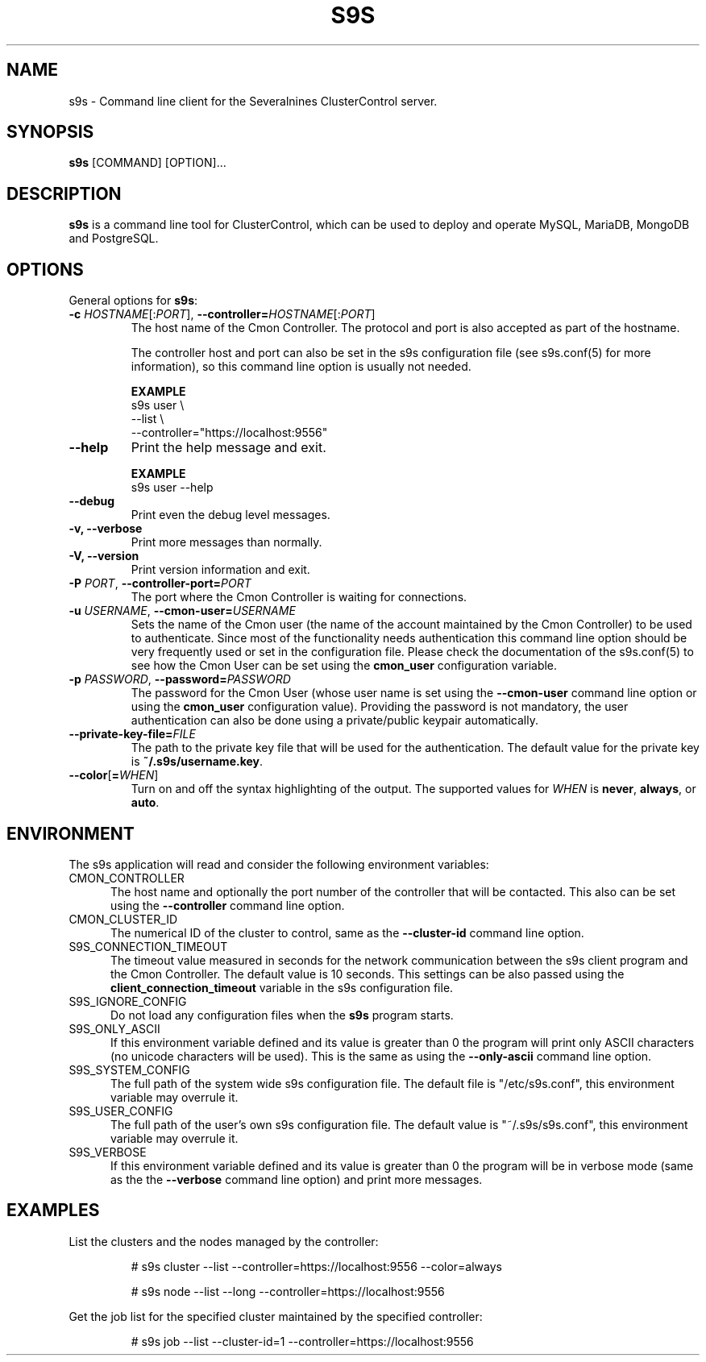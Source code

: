 .TH S9S 1 "August 29, 2016"

.SH NAME
s9s \- Command line client for the Severalnines ClusterControl server.
.SH SYNOPSIS
.B s9s
.RI [COMMAND]
.RI [OPTION]...
.SH DESCRIPTION
\fBs9s\fP  is a command line tool for ClusterControl, which can be used to
deploy and operate MySQL, MariaDB, MongoDB and PostgreSQL.

.SH OPTIONS
General options for \fBs9s\fP:

.TP
.BR \-c " \fIHOSTNAME\fP[:\fIPORT\fP]" "\fR,\fP \-\^\-controller=" \fIHOSTNAME\fP[:\fIPORT\fP]
The host name of the Cmon Controller. The protocol and port is also accepted as
part of the hostname. 

The controller host and port can also be set in the s9s configuration file (see
s9s.conf(5) for more information), so this command line option is usually not
needed. 

.B EXAMPLE
.nf
s9s user \\
    --list \\
    --controller="https://localhost:9556"
.fi

.TP
.B --help
Print the help message and exit. 

.B EXAMPLE
.nf
s9s user --help
.fi

.TP
.B --debug
Print even the debug level messages.

.TP
.B -v, --verbose
Print more messages than normally.

.TP
.B \-V, \-\-version
Print version information and exit.

.TP
.BI \-P " PORT" "\fR,\fP \-\^\-controller-port=" PORT
The port where the Cmon Controller is waiting for connections.

.TP
.BI \-u " USERNAME" "\fR,\fP \-\^\-cmon\-user=" USERNAME
Sets the name of the Cmon user (the name of the account maintained by the Cmon
Controller) to be used to authenticate. Since most of the functionality needs
authentication this command line option should be very frequently used or set in
the configuration file. Please check the documentation of the s9s.conf(5) to see
how the Cmon User can be set using the \fBcmon_user\fP configuration variable.

.TP
.BI \-p " PASSWORD" "\fR,\fP \-\^\-password=" PASSWORD
The password for the Cmon User (whose user name is set using the 
\fB\-\^\-cmon\-user\fP command line option or using the \fBcmon_user\fP
configuration value). Providing the password is not mandatory, the user
authentication can also be done using a private/public keypair automatically.

.TP
.BI \-\^\-private\-key\-file= FILE
The path to the private key file that will be used for the authentication. The
default value for the private key is \fB~/.s9s/username.key\fP.

.TP
.BR \-\^\-color [ =\fIWHEN\fP "]
Turn on and off the syntax highlighting of the output. The supported values for 
.I WHEN
is
.BR never ", " always ", or " auto .

.\"
.\"
.\"
.SH ENVIRONMENT
The s9s application will read and consider the following environment variables:

.TP 5 
CMON_CONTROLLER
The host name and optionally the port number of the controller that will be
contacted. This also can be set using the \fB\-\-controller\fR command line
option.

.TP 5
CMON_CLUSTER_ID
The numerical ID of the cluster to control, same as the \fB\-\-cluster\-id\fR
command line option.

.TP 5
S9S_CONNECTION_TIMEOUT
The timeout value measured in seconds for the network communication between the
s9s client program and the Cmon Controller. The default value is 10 seconds.
This settings can be also passed using the \fBclient_connection_timeout\fP
variable in the s9s configuration file.


.TP 5
S9S_IGNORE_CONFIG
Do not load any configuration files when the \fBs9s\fR program starts.

.TP 5
S9S_ONLY_ASCII
If this environment variable defined and its value is greater than 0 the program
will print only ASCII characters (no unicode characters will be used). This is
the same as using the \fB\-\-only\-ascii\fR command line option.

.TP 5
S9S_SYSTEM_CONFIG
The full path of the system wide s9s configuration file. The default file is 
"/etc/s9s.conf", this environment variable may overrule it.

.TP 5
S9S_USER_CONFIG
The full path of the user's own s9s configuration file. The default value is 
"~/.s9s/s9s.conf", this environment variable may overrule it.

.TP 5
S9S_VERBOSE
If this environment variable defined and its value is greater than 0 the program
will be in verbose mode (same as the the \fB\-\-verbose\fR command line option)
and print more messages.

.\"
.\"
.\"
.SH EXAMPLES
List the clusters and the nodes managed by the controller:

.RS
# s9s cluster --list --controller=https://localhost:9556 --color=always

# s9s node --list --long --controller=https://localhost:9556
.RE


Get the job list for the specified cluster maintained by the specified
controller:
.RS

# s9s job --list --cluster-id=1  --controller=https://localhost:9556
.RE
